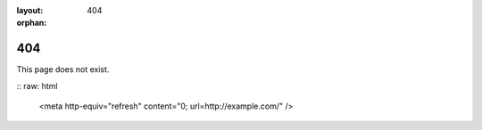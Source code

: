 :layout: 404
:orphan:

404
===

This page does not exist.

:: raw: html

    <meta http-equiv="refresh" content="0; url=http://example.com/" />